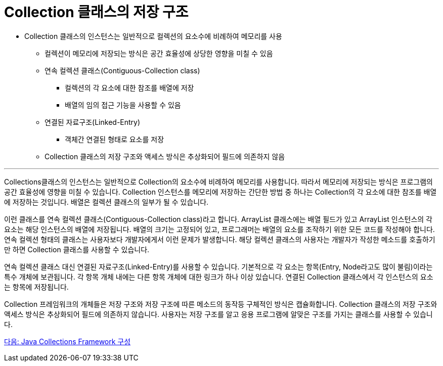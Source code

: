 = Collection 클래스의 저장 구조

* Collection 클래스의 인스턴스는 일반적으로 컬렉션의 요소수에 비례하여 메모리를 사용
** 컬렉션이 메모리에 저장되는 방식은 공간 효율성에 상당한 영향을 미칠 수 있음
** 연속 컬렉션 클래스(Contiguous-Collection class)
*** 컬렉션의 각 요소에 대한 참조를 배열에 저장
*** 배열의 임의 접근 기능을 사용할 수 있음
** 연결된 자료구조(Linked-Entry)
*** 객체간 연결된 형태로 요소를 저장
** Collection 클래스의 저장 구조와 액세스 방식은 추상화되어 필드에 의존하지 않음

---

Collections클래스의 인스턴스는 일반적으로 Collection의 요소수에 비례하여 메모리를 사용합니다. 따라서 메모리에 저장되는 방식은 프로그램의 공간 효율성에 영향을 미칠 수 있습니다. Collection 인스턴스를 메모리에 저장하는 간단한 방법 중 하나는 Collection의 각 요소에 대한 참조를 배열에 저장하는 것입니다. 배열은 컬렉션 클래스의 일부가 될 수 있습니다.

이런 클래스를 연속 컬렉션 클래스(Contiguous-Collection class)라고 합니다. ArrayList 클래스에는 배열 필드가 있고 ArrayList 인스턴스의 각 요소는 해당 인스턴스의 배열에 저장됩니다. 배열의 크기는 고정되어 있고, 프로그래머는 배열의 요소를 조작하기 위한 모든 코드를 작성해야 합니다. 연속 컬렉션 형태의 클래스는 사용자보다 개발자에게서 이런 문제가 발생합니다. 해당 컬렉션 클래스의 사용자는 개발자가 작성한 메소드를 호출하기만 하면 Collection 클래스를 사용할 수 있습니다.

연속 컬렉션 클래스 대신 연결된 자료구조(Linked-Entry)를 사용할 수 있습니다. 기본적으로 각 요소는 항목(Entry, Node라고도 많이 불림)이라는 특수 개체에 보관됩니다. 각 항목 개체 내에는 다른 항목 개체에 대한 링크가 하나 이상 있습니다. 연결된 Collection 클래스에서 각 인스턴스의 요소는 항목에 저장됩니다.

Collection 프레임워크의 개체들은 저장 구조와 저장 구조에 따른 메소드의 동작등 구체적인 방식은 캡슐화합니다. Collection 클래스의 저장 구조와 액세스 방식은 추상화되어 필드에 의존하지 않습니다. 사용자는 저장 구조를 알고 응용 프로그램에 알맞은 구조를 가지는 클래스를 사용할 수 있습니다.

link:./05_java_collections_framework_org.adoc[다음: Java Collections Framework 구성]